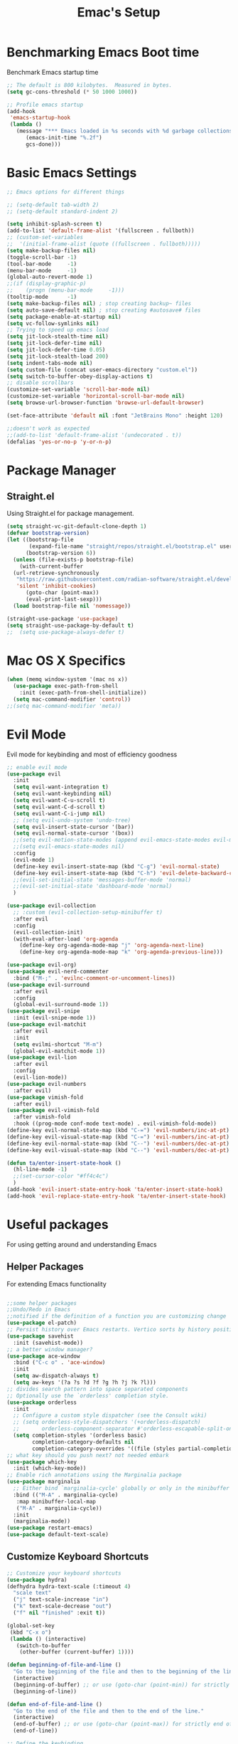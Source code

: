 #+Title: Emac's Setup
#+STARTUP: content inlineimages
#+PROPERTY: header-args:emacs-lisp :results output silent :tangle ~/.emacs

* Benchmarking Emacs Boot time
Benchmark Emacs startup time
#+begin_src emacs-lisp
  ;; The default is 800 kilobytes.  Measured in bytes.
  (setq gc-cons-threshold (* 50 1000 1000))

  ;; Profile emacs startup
  (add-hook
   'emacs-startup-hook
   (lambda ()
     (message "*** Emacs loaded in %s seconds with %d garbage collections."
  	    (emacs-init-time "%.2f")
  	    gcs-done)))
#+end_src

* Basic Emacs Settings
#+begin_src emacs-lisp 
  ;; Emacs options for different things

  ;; (setq-default tab-width 2) 
  ;; (setq-default standard-indent 2) 

  (setq inhibit-splash-screen t)
  (add-to-list 'default-frame-alist '(fullscreen . fullboth))
  ;; (custom-set-variables
  ;;  '(initial-frame-alist (quote ((fullscreen . fullboth)))))
  (setq make-backup-files nil)
  (toggle-scroll-bar -1)
  (tool-bar-mode     -1)
  (menu-bar-mode     -1)
  (global-auto-revert-mode 1)
  ;;(if (display-graphic-p)
  ;;    (progn (menu-bar-mode     -1)))
  (tooltip-mode      -1)
  (setq make-backup-files nil) ; stop creating backup~ files
  (setq auto-save-default nil) ; stop creating #autosave# files
  (setq package-enable-at-startup nil)
  (setq vc-follow-symlinks nil)
  ;; Trying to speed up emacs load
  (setq jit-lock-stealth-time nil)
  (setq jit-lock-defer-time nil)
  (setq jit-lock-defer-time 0.05)
  (setq jit-lock-stealth-load 200)
  (setq indent-tabs-mode nil)
  (setq custom-file (concat user-emacs-directory "custom.el"))
  (setq switch-to-buffer-obey-display-actions t)
  ;; disable scrollbars
  (customize-set-variable 'scroll-bar-mode nil)
  (customize-set-variable 'horizontal-scroll-bar-mode nil)
  (setq browse-url-browser-function 'browse-url-default-browser)

  (set-face-attribute 'default nil :font "JetBrains Mono" :height 120)

  ;;doesn't work as expected
  ;;(add-to-list 'default-frame-alist '(undecorated . t))
  (defalias 'yes-or-no-p 'y-or-n-p)

#+end_src

* Package Manager
** Straight.el
Using Straight.el for package management.
#+begin_src emacs-lisp 
  (setq straight-vc-git-default-clone-depth 1)
  (defvar bootstrap-version)
  (let ((bootstrap-file
         (expand-file-name "straight/repos/straight.el/bootstrap.el" user-emacs-directory))
        (bootstrap-version 6))
    (unless (file-exists-p bootstrap-file)
      (with-current-buffer
  	(url-retrieve-synchronously
  	 "https://raw.githubusercontent.com/radian-software/straight.el/develop/install.el"
  	 'silent 'inhibit-cookies)
        (goto-char (point-max))
        (eval-print-last-sexp)))
    (load bootstrap-file nil 'nomessage))

  (straight-use-package 'use-package)
  (setq straight-use-package-by-default t)
  ;;  (setq use-package-always-defer t)
#+end_src

* Mac OS X Specifics 
#+begin_src emacs-lisp
  (when (memq window-system '(mac ns x))
    (use-package exec-path-from-shell
      :init (exec-path-from-shell-initialize))
    (setq mac-command-modifier 'control))
  ;;(setq mac-command-modifier 'meta))
#+end_src

* Evil Mode
Evil mode for keybinding and most of efficiency goodness

#+begin_src emacs-lisp
  ;; enable evil mode
  (use-package evil
    :init
    (setq evil-want-integration t)
    (setq evil-want-keybinding nil)
    (setq evil-want-C-u-scroll t)
    (setq evil-want-C-d-scroll t)
    (setq evil-want-C-i-jump nil)
    ;; (setq evil-undo-system 'undo-tree)
    (setq evil-insert-state-cursor '(bar))
    (setq evil-normal-state-cursor '(box))
    ;;(setq evil-motion-state-modes (append evil-emacs-state-modes evil-motion-state-modes))
    ;;(setq evil-emacs-state-modes nil)
    :config
    (evil-mode 1)
    (define-key evil-insert-state-map (kbd "C-g") 'evil-normal-state)
    (define-key evil-insert-state-map (kbd "C-h") 'evil-delete-backward-char-and-join)
    ;;(evil-set-initial-state 'messages-buffer-mode 'normal)
    ;;(evil-set-initial-state 'dashboard-mode 'normal)
    )

  (use-package evil-collection
    ;; :custom (evil-collection-setup-minibuffer t)
    :after evil
    :config
    (evil-collection-init)
    (with-eval-after-load 'org-agenda
      (define-key org-agenda-mode-map "j" 'org-agenda-next-line)
      (define-key org-agenda-mode-map "k" 'org-agenda-previous-line)))

  (use-package evil-org)
  (use-package evil-nerd-commenter
    :bind ("M-;" . 'evilnc-comment-or-uncomment-lines))
  (use-package evil-surround
    :after evil
    :config
    (global-evil-surround-mode 1))
  (use-package evil-snipe
    :init (evil-snipe-mode 1))
  (use-package evil-matchit
    :after evil
    :init
    (setq evilmi-shortcut "M-m")
    (global-evil-matchit-mode 1))
  (use-package evil-lion
    :after evil
    :config
    (evil-lion-mode))
  (use-package evil-numbers
    :after evil)
  (use-package vimish-fold
    :after evil)
  (use-package evil-vimish-fold
    :after vimish-fold
    :hook ((prog-mode conf-mode text-mode) . evil-vimish-fold-mode))
  (define-key evil-normal-state-map (kbd "C-=") 'evil-numbers/inc-at-pt)
  (define-key evil-visual-state-map (kbd "C-=") 'evil-numbers/inc-at-pt)
  (define-key evil-normal-state-map (kbd "C--") 'evil-numbers/dec-at-pt)
  (define-key evil-visual-state-map (kbd "C--") 'evil-numbers/dec-at-pt)

  (defun ta/enter-insert-state-hook ()
    (hl-line-mode -1)
    ;;(set-cursor-color "#ff4c4c")
    )
  (add-hook 'evil-insert-state-entry-hook 'ta/enter-insert-state-hook)
  (add-hook 'evil-replace-state-entry-hook 'ta/enter-insert-state-hook)
#+end_src

* Useful packages
For using getting around and understanding Emacs
** Helper Packages
For extending Emacs functionality
#+begin_src emacs-lisp

  ;;some helper packages
  ;;Undo/Redo in Emacs
  ;;notified if the definition of a function you are customizing change
  (use-package el-patch)
  ;; Persist history over Emacs restarts. Vertico sorts by history position.
  (use-package savehist
    :init (savehist-mode))
  ;; a better window manager?
  (use-package ace-window
    :bind ("C-c o" . 'ace-window)
    :init
    (setq aw-dispatch-always t)
    (setq aw-keys '(?a ?s ?d ?f ?g ?h ?j ?k ?l)))
  ;; divides search pattern into space separated components
  ;; Optionally use the `orderless' completion style.
  (use-package orderless
    :init
    ;; Configure a custom style dispatcher (see the Consult wiki)
    ;; (setq orderless-style-dispatchers '(+orderless-dispatch)
    ;;       orderless-component-separator #'orderless-escapable-split-on-space)
    (setq completion-styles '(orderless basic)
          completion-category-defaults nil
          completion-category-overrides '((file (styles partial-completion)))))
  ;; what key should you push next? not needed embark
  (use-package which-key
    :init (which-key-mode))
  ;; Enable rich annotations using the Marginalia package
  (use-package marginalia
    ;; Either bind `marginalia-cycle' globally or only in the minibuffer
    :bind (("M-A" . marginalia-cycle)
  	 :map minibuffer-local-map
  	 ("M-A" . marginalia-cycle))
    :init
    (marginalia-mode))
  (use-package restart-emacs)
  (use-package default-text-scale)
#+end_src
** Customize Keyboard Shortcuts
#+begin_src emacs-lisp
  ;; Customize your keyboard shortcuts
  (use-package hydra)
  (defhydra hydra-text-scale (:timeout 4)
    "scale text"
    ("j" text-scale-increase "in")
    ("k" text-scale-decrease "out")
    ("f" nil "finished" :exit t))

  (global-set-key
   (kbd "C-x o")
   (lambda () (interactive)
     (switch-to-buffer
      (other-buffer (current-buffer) 1))))

  (defun beginning-of-file-and-line ()
    "Go to the beginning of the file and then to the beginning of the line."
    (interactive)
    (beginning-of-buffer) ;; or use (goto-char (point-min)) for strictly beginning of buffer
    (beginning-of-line))

  (defun end-of-file-and-line ()
    "Go to the end of the file and then to the end of the line."
    (interactive)
    (end-of-buffer) ;; or use (goto-char (point-max)) for strictly end of buffer
    (end-of-line))

  ;; Define the keybinding
  (global-set-key (kbd "C-c C-a") 'beginning-of-file-and-line)
  (global-set-key (kbd "C-c C-e") 'end-of-file-and-line)

  (define-key evil-normal-state-map (kbd "gg") 'evil-goto-first-line)
  (define-key evil-normal-state-map (kbd "G") 'evil-goto-line)
  (defun choose-theme ()
    "Interactively choose a theme"
    (interactive)
    (let* ((all-themes (mapcar 'symbol-name (custom-available-themes)))
    	 (theme (completing-read "Load custom theme: " all-themes nil t)))
      (when theme
        (load-theme (intern theme) t))))

  (use-package general
    :config
    (general-create-definer rune/leader-keys
      :keymaps '(normal insert visual emacs)
      :prefix "SPC"
      :global-prefix "C-SPC")
    (rune/leader-keys
      "t"  '(:ignore t :which-key "Toggles")
      "gc" '(copilot-mode                                                     :which-key "Copilot Mode")
      "gp" '(gptel                                                            :which-key "GPT-4")
      "gP" '(gptel-send                                                       :which-key "Send to GPT")
      "ts" '(hydra-text-scale/body                                            :which-key "Scale Text")
      "tt" '(lambda () (interactive)
    	    (mapc #'disable-theme custom-enabled-themes)
    	    (choose-theme)
              :which-key "Choose Theme")
      "tl" '(lambda () (interactive)
    	    (mapc #'disable-theme custom-enabled-themes)
    	    (load-theme 'doom-one-light t)
              :which-key "Light Theme")
      "td" '(lambda () (interactive)
    	    (mapc #'disable-theme custom-enabled-themes)
    	    (load-theme 'doom-moonlight t)
              :which-key "Dark Theme")
      "xb" '(ibuffer                                                          :which-key "ibuffer")
      
      "xv" '(my-project-vterm :which-key "Vterm") 
      "fe" '(lambda() (interactive)(find-file "~/linux-setup/emacs-init.org") :which-key "emacs-init.org")
      "fz" '(lambda() (interactive)(find-file "~/linux-setup/zsh-init.org")   :which-key "zsh-init.org")
      "yn" '(yas-new-snippet                                                  :which-key "New Yasnippet")
      "yr" '(yas-reload-all                                                   :which-key "Yasnippet Reload")
      "yt" '(yas-describe-tables                                              :which-key "Yasnippet Describe")
      "yv" '(lambda() (interactive) yas-snippet-visit-file  :which-key "Visit Yasnippet File")
      ))
  ;;(global-set-key (kbd "C-e") 'end-of-line)
#+end_src 

#+begin_src elisp
  (defun beginning-of-file-and-line ()
    (interactive)
    (goto-char (point-min))
    (beginning-of-line))

  (defun end-of-file-and-line ()
    (interactive)
    (goto-char (point-max))
    (end-of-line))

  (define-key evil-normal-state-map (kbd "gg") 'beginning-of-file-and-line)
  (define-key evil-normal-state-map (kbd "G") 'end-of-file-and-line)
#+end_src

** You Snip It
#+BEGIN_SRC emacs-lisp
  (use-package yasnippet
    :config
    (setq yas-triggers-in-field t)
    ;; (setq yas-next-field-or-maybe-expand nil)
    (setq yas-snippet-dirs '("~/linux-setup/yasnippet" yas-installed-snippets-dir))

    :init 
    (yas-global-mode 1)
    )

  ;; (defun my-yas-try-expanding-auto-snippets ()
  ;;   (when yas-minor-mode
  ;;     (let ((yas-buffer-local-condition ''(require-snippet-condition . auto)))
  ;;       (yas-expand))))
  ;; (add-hook 'post-command-hook #'my-yas-try-expanding-auto-snippets)
#+END_SRC

** Do Stuff in Emacs Easily
#+begin_src emacs-lisp

  ;; Completion frameworks and doing stuff
  (use-package vertico
    :bind (:map
        	 vertico-map
        	 ("C-j" . vertico-next)
        	 ("C-k" . vertico-previous)
        	 ("C-f" . vertico-exit)
        	 :map minibuffer-local-map
        	 ("M-h" . backward-kill-word))
    :custom (vertico-cycle t)
    :init (vertico-mode))

  (use-package vertico-posframe
    :after vertico
    :config
    (add-hook 'vertico-mode-hook #'vertico-posframe-mode))

  (setq vertico-multiform-commands
        '((consult-line
           posframe
           (vertico-posframe-poshandler . posframe-poshandler-frame-top-center)
           (vertico-posframe-border-width . 10)
           (vertico-posframe-fallback-mode . vertico-buffer-mode))
          (t posframe)))

  (vertico-multiform-mode 1)
  (setq vertico-posframe-parameters
        '((left-fringe . 8)
          (right-fringe . 8)))

  (use-package consult
    :bind (("C-c s" . consult-line)
        	 ("C-M-l" . consult-imenu)
        	 ("C-r" . consult-history)
        	 ))

  ;;Do commands and operatioms on buffers or synbols
  (use-package embark
    :bind (("C-c e" . embark-act)
        	 ("M-." . embark-dwim)
        	 ("C-h B" . embark-bindings))
    :init (setq prefix-help-command #'embark-prefix-help-command))

  (use-package embark-consult
    :after (embark consult)
    :hook (embark-collect-mode . consult-preview-at-point-mode))
  (use-package solaire-mode
    :hook (after-init . solaire-global-mode))
#+end_src

** TODO Browse Files
#+begin_src emacs-lisp :tangle no
  (use-package dired
    :straight nil)

  (use-package all-the-icons-dired
    :after dired-sidebar
    :hook (dired-mode . all-the-icons-dired-mode))

  (use-package dired-sidebar
    :bind (("C-x C-n" . dired-sidebar-toggle-sidebar))
    :commands (dired-sidebar-toggle-sidebar)
    :init
    (add-hook 'dired-sidebar-mode-hook
              (lambda ()
                (unless (file-remote-p default-directory)
                  (auto-revert-mode))))
    :config
    (push 'toggle-window-split dired-sidebar-toggle-hidden-commands)
    (push 'rotate-windows dired-sidebar-toggle-hidden-commands)
    (setq dired-sidebar-use-term-integration t))


#+end_src

#+begin_src emacs-lisp :tangle no
  (use-package dired
    :straight nil)

  (use-package all-the-icons-dired
    :after dired-sidebar
    :hook (dired-mode . all-the-icons-dired-mode))

  (use-package dired-sidebar
    :bind (("C-x C-n" . dired-sidebar-toggle-sidebar))
    :commands (dired-sidebar-toggle-sidebar)
    :init
    (add-hook 'dired-sidebar-mode-hook
              (lambda ()
                (unless (file-remote-p default-directory)
                  (auto-revert-mode))))
    :config
    (push 'toggle-window-split dired-sidebar-toggle-hidden-commands)
    (push 'rotate-windows dired-sidebar-toggle-hidden-commands)
    (setq dired-sidebar-use-term-integration t))

  ;; Close the dired-sidebar when file opens
  (with-eval-after-load 'dired
    (defun close-dired-sidebar-find-file ()
      "Close the dired-sidebar when opening a file."
      (interactive)
      (let ((buffer (dired-get-file-for-visit)))
        (dired-sidebar-toggle-sidebar)
        (find-file buffer)))
    (advice-add 'dired-find-file :override #'close-dired-sidebar-find-file))
#+end_src

* Org Mode Setup
Because this is one of the main reasons to use Emacs:
#+begin_src emacs-lisp
  ;; Organize your notes and maybe part of your life
  (use-package org 
    :config
    ;; Define custom SEQ_TODO keywords
    (setq org-todo-keywords
        	'((sequence "CLARIFY(c)" "ORGANIZE(o)" "ENGAGE(e)" "REFLECT(r)")))
    ;; Specify your org files directory and agenda files
    (setq org-directory "~/org")
    (setq org-agenda-files (list org-directory))
    ;; Setup for org-capture
    (setq org-default-notes-file (concat org-directory "~/org/gtd.org"))
    (setq org-capture-templates
        	'(("t" "Todo" entry (file+headline "~/org/gtd.org" "Capture Ideas")
        	   "* CLARIFY %?\n ")))
    (setq org-confirm-babel-evaluate nil)
    (setq org-startup-indented  t)
    (setq org-startup-numerated t)
    (setq org-startup-with-inline-images t)
    (setq org-blank-before-new-entry nil)
    (setq org-hide-emphasis-markers nil)
    (setq org-ellipsis " ▼")
    :hook
    ((org-mode . visual-line-mode)  ; Added this line
     (org-babel-after-execute . org-redisplay-inline-images)))

  (use-package org-roam
    :custom
    (org-roam-directory (file-truename "~/org/roam"))
    :config
    ;; (org-roam-capture-templates
    ;;  '(("d" "default" plain "%?"
    ;;    :if-new (file+head "%<%Y%m%d%H%M%S>-${slug}.org"
    ;;                       "#+title: ${title}\n#+date: %U\n#+filetags: :YourDefaultTag:\n\n* Content\n\n%?\n")
    ;;    :unnarrowed t)))
    (org-roam-setup))
  (setq org-capture-templates
        '(("r" "Roam Note" entry (file "path/to/notes.org")
           "* %?\n:PROPERTIES:\n:ROAM_TAGS: \n:END:\n\n")))
  (defun my-insert-roam-tags ()
    "Insert 'ROAM_TAGS' property at point."
    (interactive)
    (org-set-property "ROAM_TAGS" ""))
  (define-key org-mode-map (kbd "C-c r") #'my-insert-roam-tags)

  (use-package org-roam-ui
    :after org-roam
    ;; Assuming you want the UI available on Emacs startup
    :config
    (setq org-roam-ui-sync-theme t
          org-roam-ui-follow t
          org-roam-ui-update-on-save t
          org-roam-ui-open-on-start t))

  (use-package visual-fill-column
    :custom
    (visual-fill-column-center-text t)
    (visual-fill-column-width 140)
    :hook (org-mode . visual-fill-column-mode))
#+end_src

#+begin_src emacs-lisp 
  ;; (use-package ox-publish
  ;;   :straight nil)

  ;; Org Babel for code blocks
  (use-package ob
    :straight nil
    :after (:all org)
    :init
    (require 'org-tempo)
    (add-to-list 'org-structure-template-alist '("el" . "src emacs-lisp :tangle no"))
    (add-to-list 'org-structure-template-alist '("hs" . "src haskell"))
    (add-to-list 'org-structure-template-alist '("sh" . "src shell"))
    (add-to-list 'org-structure-template-alist '("py" . "src python"))
    (setq org-confirm-babel-evaluate nil)
    :config

    ;; load more languages for org-babel
    (org-babel-do-load-languages
     'org-babel-load-languages
     '((shell      . t)
       (emacs-lisp . t)
       (dot        . t)
       (python     . t)
       (haskell    . t)
       (scheme     . t)
       )))
#+end_src
#+begin_src emacs-lisp
  ;; Automatically tangle our Emacs.org config file when we save it
  (defun efs/org-babel-tangle-config ()
    (when (string-equal (buffer-file-name)
  		      (expand-file-name "~/linux-setup/emacs-init.org"))
      ;; Dynamic scoping to the rescue
      (let ((org-confirm-babel-evaluate nil))
        (message "Tangling new .emacs")
        (org-babel-tangle)))
    (when (string-equal (buffer-file-name)
  		      (expand-file-name "~/linux-setup/zsh-init.org"))
      ;; Dynamic scoping to the rescue
      (let ((org-confirm-babel-evaluate nil))
        (message "Tangling new .zsh")
        (org-babel-tangle))))


  (add-hook 'org-mode-hook (lambda () (add-hook 'after-save-hook #'efs/org-babel-tangle-config)))
#+end_src
#+begin_src emacs-lisp :tangle no
  (use-package markdown-mode)
  (use-package auctex)
#+end_src

* Project Management
Manage your projects

#+begin_src emacs-lisp
  ;; Project management
  (use-package magit)
#+end_src

* Buffer Management

#+begin_src emacs-lisp
  (use-package ibuffer
    :straight nil)

  (use-package ibuf-ext
    :straight nil)

  (add-to-list 'ibuffer-never-show-predicates "^/dired")
  (add-to-list 'ibuffer-never-show-predicates "magit") ; hide Magit buffers

  (setq ibuffer-saved-filter-groups
        (quote (("default"
  	       ("Dotfiles" (filename . "^\\."))
  	       ("Messages"  (name . "^\\/"))
  	       ("Org"       (mode . org-mode))
  	       ("Planner"   (or
  			     (name . "^\\/Calendar\\*$")
  			     (name . "^\\/Org Agenda\\*$")))
  	       ("Emacs"     (or
  			     (name . "^\\/scratch\\*$")
  			     (name . "^\\/Messages\\*$")))))))

  (add-hook 'ibuffer-mode-hook
  	  (lambda ()
  	    (ibuffer-switch-to-saved-filter-groups "default")))
#+end_src

#+begin_src emacs-lisp 
  (use-package perspective
    :bind (
  	 ("C-x C-b" . persp-ibuffer)
  	 ("C-x k" . persp-kill-buffer* ))
    :custom
    (persp-mode-prefix-key (kbd "C-x C-x"))
    :init
    (setq persp-initial-frame-name "Main")
    (persp-mode))
#+end_src 

#+begin_src emacs-lisp
  (use-package project
    :straight nil)
  (use-package popper
    :bind (("C-`"   . popper-toggle)
  	 ("M-`"   . popper-cycle)
  	 ("C-M-`" . popper-toggle-type))
    :init
    ;; have popper respect display-buffer-alist rules
    ;; (setq popper-display-control nil)
    ;; enable actions in echo area (k to kill buffer)
    ;; (setq popper-echo-dispatch-actions t)
    ;; how to group popups
    ;; (setq popper-display-function #'popper-select-popup-at-bottom)
    (setq popper-group-function #'popper-group-by-project)
    ;; which buffers should be considered popups
    (setq popper-window-height 0.33)
    (setq popper-reference-buffers
  	'("\\*ChatGPT\\*"
  	  "\\*scratch\\*"
  	  "\\*?vterm"
  	  help-mode
  	  compilation-mode))
    (popper-mode +1)
    (popper-echo-mode +1))                ; For echo area hints
#+end_src

* Shell Support
#+begin_src emacs-lisp 

  (if (not (eq system-type 'windows-nt))
      (progn
        (use-package vterm
  	:config (setq vterm-max-scrollback 10000))
        (use-package multi-vterm)

        ;; Some fancy project/perspective stuff.
        (defun my-project-vterm ()
  	"Open a `vterm` in the current project's root directory."
  	(interactive)
  	(let ((project-root (project-root (project-current t))))
  	  (if project-root
  	      (let ((default-directory project-root))
  		(vterm (format "vterm: %s" project-root)))
  	    (message "Not in a project!"))))
        ;; (global-set-key (kbd "C-c p v") #'my-project-vterm)
        (defun project-switch-to-perspective ()
  	"Switch to a perspective with the name of the current project."
  	(interactive)
  	(let ((project-name (file-name-nondirectory (directory-file-name (project-root (project-current t))))))
  	  (if (not (persp-switch project-name))
  	      (progn
  		(persp-switch project-name)
  		(dired (project-root (project-current t)))))))
        (global-set-key (kbd "C-x p p") 'project-switch-to-perspective)
        (advice-add 'project-switch-project :after #'project-switch-to-perspective)

        ))

#+end_src
* Programming
** Corfu
#+begin_src emacs-lisp 
  (use-package corfu
    ;; Optional customizations
    :custom
    (corfu-cycle t)                ;; Enable cycling for `corfu-next/previous'
    (corfu-auto t)                 ;; Enable auto completion
    (corfu-separator ?\s)          ;; Orderless field separator
    ;; (corfu-quit-at-boundary nil)   ;; Never quit at completion boundary
    ;; (corfu-quit-no-match nil)      ;; Never quit, even if there is no match
    ;; (corfu-preview-current nil)    ;; Disable current candidate preview
    ;; (corfu-preselect 'prompt)      ;; Preselect the prompt
    ;; (corfu-on-exact-match nil)     ;; Configure handling of exact matches
    ;; (corfu-scroll-margin 5)        ;; Use scroll margin

    :hook (prog-mode . corfu-mode)
    ;; Enable Corfu only for certain modes.
    ;; :hook ((prog-mode . corfu-mode)
    ;;        (shell-mode . corfu-mode)
    ;;        (eshell-mode . corfu-mode))

    ;; Recommended: Enable Corfu globally.  This is recommended since Dabbrev can
    ;; be used globally (M-/).  See also the customization variable
    ;; `global-corfu-modes' to exclude certain modes.
    :init
    (global-corfu-mode))

  ;; A few more useful configurations...
  (use-package emacs
    :init
    ;; TAB cycle if there are only few candidates
    (setq completion-cycle-threshold 3)

    ;; Emacs 28: Hide commands in M-x which do not apply to the current mode.
    ;; Corfu commands are hidden, since they are not supposed to be used via M-x.
    ;; (setq read-extended-command-predicate
    ;;       #'command-completion-default-include-p)

    ;; Enable indentation+completion using the TAB key.
    ;; `completion-at-point' is often bound to M-TAB.
    (setq tab-always-indent 'complete))      (use-package corfu
    :straight t
    :config
    ;; Optionally use TAB for cycling, default is `corfu-complete'.
    (setq corfu-cycle t)
    ;; Optionally enable `corfu-mode' in all buffers.
    (global-set-key (kbd "M-RET") #'corfu-complete)
    (setq corfu-quit-at-boundary nil)
    (setq corfu-quit-no-match t))

  ;; Use Dabbrev with Corfu!
  (use-package dabbrev
    ;; Swap M-/ and C-M-/
    :bind (("M-/" . dabbrev-completion)
           ("C-M-/" . dabbrev-expand))
    :config
    (add-to-list 'dabbrev-ignored-buffer-regexps "\\` ")
    ;; Since 29.1, use `dabbrev-ignored-buffer-regexps' on older.
    (add-to-list 'dabbrev-ignored-buffer-modes 'doc-view-mode)
    (add-to-list 'dabbrev-ignored-buffer-modes 'pdf-view-mode))

  (use-package eglot
    :config
    (setq eglot-autoshutdown t)
    (add-to-list 'eglot-server-programs '(haskell-mode . ("ghcide" "--lsp"))))

  (use-package nix-mode
    :mode "\\.nix\\'")
  (use-package haskell-mode
    :mode "\\.hs\\'")

#+end_src
** Copilot 
#+begin_src emacs-lisp 
  (use-package copilot
    :straight (:host github :repo "copilot-emacs/copilot.el" :files ("dist" "*.el"))
    :init (setq copilot-indent-offset-warning-disable t)
    :bind (:map copilot-completion-map
  	      ("M-<tab>" . 'copilot-accept-completion)
  	      ("M-TAB" . 'copilot-accept-completion)
  	      ("TAB" . 'copilot-accept-completion-by-word)
  	      ("<tab>" . 'copilot-accept-completion-by-word)))

#+end_src
** TODO Cape
** GPTEL 
#+begin_src emacs-lisp
  (use-package gptel
    :custom
    (gptel-model "gpt-3.5-turbo")
    (gptel-default-mode 'org-mode)
    (gptel-prompt-prefix-alist
     '((markdown-mode . "# ")
       (org-mode . "* ")
       (text-mode . "# ")))
    :config
    (add-hook 'gptel-post-stream-hook 'gptel-auto-scroll)
    (add-hook 'gptel-post-response-functions 'gptel-end-of-response))

#+end_src
* PDFs
#+begin_src emacs-lisp 
  (use-package pdf-tools
    :config
    (pdf-tools-install)
    
    ;; enable midnight mode for dark theme
    (add-hook 'pdf-view-mode-hook 'pdf-view-midnight-minor-mode)
    
    ;; disable blinking
    (add-hook 'pdf-view-mode-hook (lambda ()
  				  (set (make-local-variable 'blink-cursor-mode) nil)))

    ;; unbind q key
    ;; (define-key pdf-view-mode-map (kbd "q") nil)
    
    (setq-default pdf-view-display-size 'fit-page)
    (setq pdf-annot-activate-created-annotations t)
    :bind
    :custom
    (pdf-view-resize-factor 1.0))
#+end_src

* Themes
#+begin_src emacs-lisp 
  ;; themes at the end
  (if (display-graphic-p)
      (progn
        (use-package ef-themes)
        
        (use-package modus-themes)

        (use-package all-the-icons)

        ;; (use-package doom-modeline
        ;; 	:init (doom-modeline-mode nil))

        (use-package telephone-line
  	:init
  	(setq telephone-line-primary-left-separator 'telephone-line-cubed-left
  	      telephone-line-secondary-left-separator 'telephone-line-cubed-hollow-left
  	      telephone-line-primary-right-separator 'telephone-line-cubed-right
  	      telephone-line-secondary-right-separator 'telephone-line-cubed-hollow-right)
  	(setq telephone-line-height 24
  	      telephone-line-evil-use-short-tag t))

        (use-package doom-themes
  	:config
  	;; Global settings (defaults)
  	(setq doom-themes-enable-bold t    ; if nil, bold is universally disabled
  	      doom-themes-enable-italic t) ; if nil, italics is universally disabled
  	;; (load-theme 'doom-nova)
  	;; Enable flashing mode-line on errors
  	(doom-themes-visual-bell-config)
  	;; Enable custom neotree theme (all-the-icons must be installed!)
  	;;(doom-themes-neotree-config)
  	;; or for treemacs users
  	(setq doom-themes-treemacs-theme "doom-colors") ; use "doom-colors" for less minimal icon theme
  	;;(doom-themes-treemacs-config)
  	;; Corrects (and improves) org-mode's native fontification.
  	(doom-themes-org-config))

        (telephone-line-mode t)
        ))
#+end_src
** Dealing with Parentheses
#+begin_src emacs-lisp
  (use-package rainbow-delimiters
    :hook (prog-mode . rainbow-delimiters-mode))

  (use-package smartparens
    :straight t
    :config
    (require 'smartparens-config)
    (smartparens-global-mode 1))

  (use-package highlight-parentheses
    :config
    (define-globalized-minor-mode global-highlight-parentheses-mode
      highlight-parentheses-mode
      (lambda () (highlight-parentheses-mode t)))
    (global-highlight-parentheses-mode t))

  (setq blink-matching-paren t)
#+end_src 

* TODO Literate Programming
#+begin_src python :results output
  import random, sys
  random.seed(1)
  print(sys.version)
  print("Hello world!!! Here is a random number: %f" % random.random())
#+end_src

#+RESULTS:
: zsh:1: command not found: python
: [ Babel evaluation exited with code 127 ]

* TODO Publish Website with notes
#+begin_src emacs-lisp
  (setq org-publish-project-alist
        `(("pages"
  	 :base-directory "~/taingram.org/org/"
  	 :base-extension "org"
  	 :recursive t
  	 :publishing-directory "~/taingram.or/html/"
  	 :publishing-function org-html-publish-to-html)

  	("static"
  	 :base-directory "~/taingram.org/org/"
  	 :base-extension "css\\|txt\\|jpg\\|gif\\|png"
  	 :recursive t
  	 :publishing-directory  "~/taingram.org/html/"
  	 :publishing-function org-publish-attachment)

  	("taingram.org" :components ("pages" "static"))))
#+end_src

* TODO Web Browsing
#+begin_src emacs-lisp :tangle no
  (use-package xwidget-webkit 
    :ensure nil ; Ensure nil because xwidget is not a installable package
    :bind ("C-c w" . xwidget-webkit-browse-url))
#+end_src

* Scratch Area
#+begin_src emacs-lisp :tangle no
  (use-package pdf-tools
    :config
    (pdf-tools-install)
    :bind ("q" . nil)
    :custom
    (pdf-view-resize-factor 1.2)
    (color-theme "onedark")
    (font-face "courier")
    (blink-cursor-mode nil)
    (midnight-mode t))

  (use-package pdf-tools
    :config (pdf-tools-install))

  (defun pdf-view-mode-hook ()
    (setq-default pdf-view-display-size 'fit-page)
    (setq pdf-annot-activate-created-annotations t)
    (bind ("q" . nil)))
#+end_src

#+begin_src emacs-lisp :tangle no
  (gptel-make-ollama "Ollama"             ;Any name of your choosing
    :host "localhost:11434"               ;Where it's running
    :stream t                             ;Stream responses
    :models '("mistral:latest"))          ;List of models
  ;; OPTIONAL configuration
  (setq-default
   gptel-model "llama2"
   gptel-backend (gptel-make-ollama "Ollama"
                   :host "127.0.0.1:11434"
                   :stream t
                   :models '("mistral:latest")))
#+end_src

#+begin_src emacs-lisp :tangle no :tangle no
  (defun get-buffer-path ()
    "Get the path of the current buffer and copy it to the clipboard"
    (interactive)
    (let ((path (buffer-file-name)))
      (when path
        (kill-new path)
        (message "Path '%s' copied to the clipboard" path)))
    )  
#+end_src

#+begin_src emacs-lisp 
  (defun my-org-get-sanitized-file-name (heading-text)
    "Return a sanitized, title-cased file name from HEADING-TEXT."
    (let* ((title-case-heading (s-titleize heading-text))
           (sanitized-heading (replace-regexp-in-string "[^[:alnum:]]" "" title-case-heading)))
      (concat org-directory "/" sanitized-heading ".org")))

  (defun my-org-create-file (file-name heading-text)
    "Create an Org file named FILE-NAME with initial content from HEADING-TEXT."
    (when (not (file-exists-p file-name))
      (with-temp-buffer
        (insert (concat "* " heading-text "\n\n"))
        (write-file file-name))
      (message "Created file: %s" file-name)))

  (defun my-org-add-link-property (file-name)
    "Add a property to the current heading with a link to FILE-NAME."
    (let ((file-link (format "file:%s" file-name)))
      ;; (org-set-property "FILE_LINK" file-link)
      ;; Optionally, insert a clickable link below the heading
      (let ((link-text (format "[[%s][%s file]]\n" file-link "View")))
        (org-back-to-heading t)
        (forward-line 1)
        (insert link-text))))

  (defun my-org-move-heading-to-status ()
    "Prompt user to move the current heading to a 'Project Status' or 'Research Status' section."
    (let ((choice (completing-read "Move to: " '("Project Status" "Research Status"))))
      (org-cut-subtree)
      (save-excursion
        (goto-char (point-min))
        (if (search-forward-regexp (concat "^\\* " choice) nil t)
            (progn
              (goto-char (match-end 0))
              (org-paste-subtree))
          (message "Status section not found.")))))

  (defun my-org-process-heading ()
    "Process the current heading based on its TODO state."
    (when (equal org-state "ORGANIZE")
      (let* ((heading-text (nth 4 (org-heading-components)))
             (file-name (my-org-get-sanitized-file-name heading-text)))
        (my-org-create-file file-name heading-text)
        (my-org-add-link-property file-name)
        (my-org-move-heading-to-status))))

  (add-hook 'org-after-todo-state-change-hook 'my-org-process-heading)
#+end_src

#+BEGIN_SRC emacs-lisp 
  (use-package s)
  (defun my-org-open-at-point-same-window (orig-fun &rest args)
    "Advise `org-open-at-point' to open links in the same window."
    (let ((org-link-frame-setup (cons '(file . find-file) org-link-frame-setup)))
      (apply orig-fun args)))
  (advice-add 'org-open-at-point :around #'my-org-open-at-point-same-window)
#+END_SRC


#+BEGIN_SRC emacs-lisp 
  (use-package lorem-ipsum
    :ensure t
    :config
    (lorem-ipsum-use-default-bindings))
#+END_SRC
